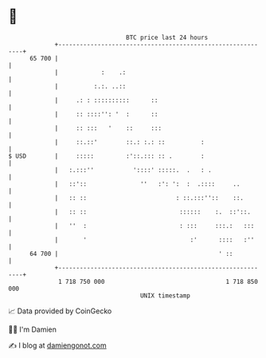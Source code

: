 * 👋

#+begin_example
                                    BTC price last 24 hours                    
                +------------------------------------------------------------+ 
         65 700 |                                                            | 
                |            :    .:                                         | 
                |          :.:. ..::                                         | 
                |     .: : ::::::::::      ::                                | 
                |     :: ::::'': '  :      ::                                | 
                |     :: :::   '    ::     :::                               | 
                |     ::.::'        ::.: :.: ::          :                   | 
   $ USD        |     :::::         :'::.::: :: .        :                   | 
                |   :.:::''           '::::' :::::.  .   : .                 | 
                |   ::'::               ''   :': ':  :  .::::     ..         | 
                |   :: ::                         : ::.:::''::    ::.        | 
                |   :: ::                          ::::::    :.  ::'::.      | 
                |   ''  :                          : :::     :::.:   :::     | 
                |       '                             :'      ::::   :''     | 
         64 700 |                                             ' ::           | 
                +------------------------------------------------------------+ 
                 1 718 750 000                                  1 718 850 000  
                                        UNIX timestamp                         
#+end_example
📈 Data provided by CoinGecko

🧑‍💻 I'm Damien

✍️ I blog at [[https://www.damiengonot.com][damiengonot.com]]
